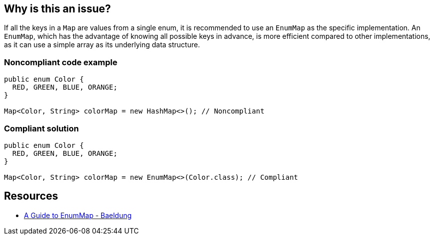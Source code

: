 == Why is this an issue?

If all the keys in a `Map` are values from a single enum, it is recommended to use an `EnumMap` as the specific implementation.
An `EnumMap`, which has the advantage of knowing all possible keys in advance, is more efficient compared to other implementations, as it can use a simple array as its underlying data structure.


=== Noncompliant code example

[source,java,diff-id=1,diff-type=noncompliant]
----
public enum Color {
  RED, GREEN, BLUE, ORANGE;
}

Map<Color, String> colorMap = new HashMap<>(); // Noncompliant
----


=== Compliant solution

[source,java,diff-id=1,diff-type=compliant]
----
public enum Color {
  RED, GREEN, BLUE, ORANGE;
}

Map<Color, String> colorMap = new EnumMap<>(Color.class); // Compliant
----

== Resources
* https://www.baeldung.com/java-enum-map[A Guide to EnumMap - Baeldung]

ifdef::env-github,rspecator-view[]

'''
== Implementation Specification
(visible only on this page)

=== Message

Convert this Map to an EnumMap.


endif::env-github,rspecator-view[]
